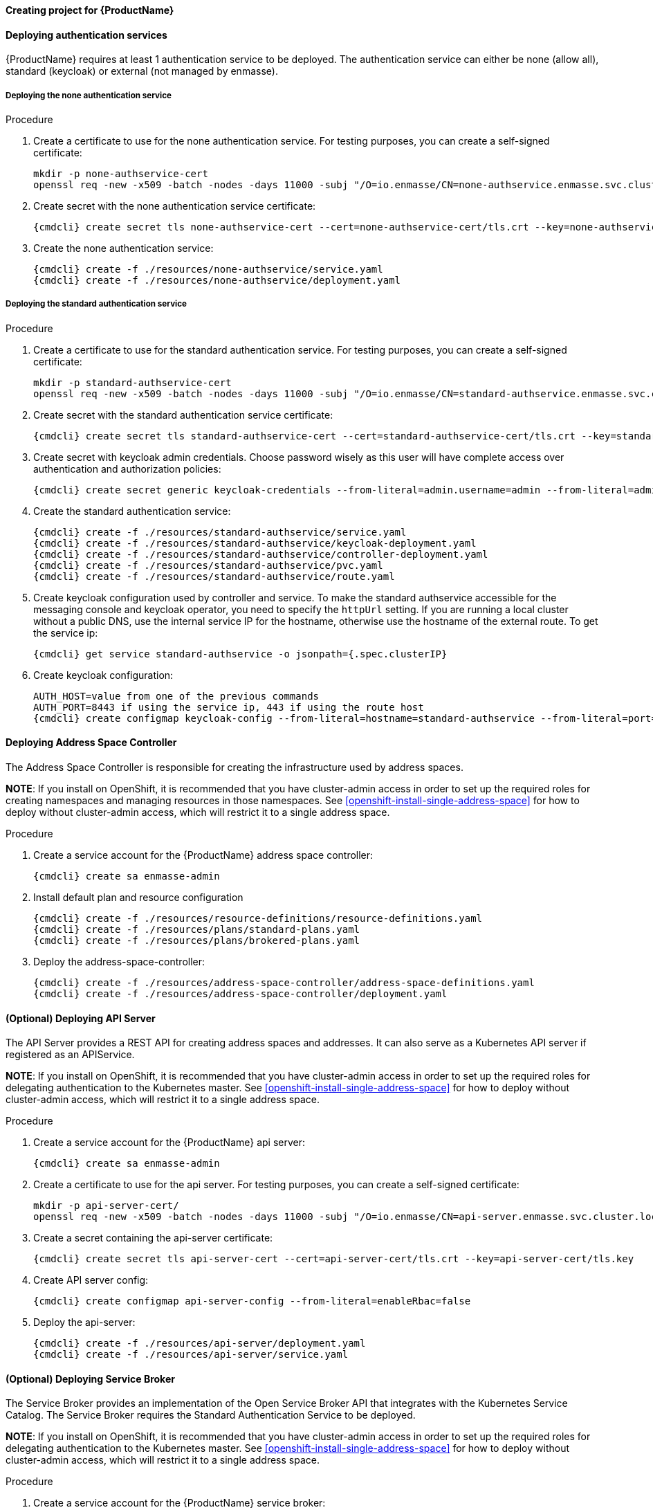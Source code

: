 ==== Creating project for {ProductName}

ifeval::["{cmdcli}" == "oc"]
. Create enmasse project:
+
[options="nowrap",subs="attributes"]
----
{cmdcli} new-project enmasse
----
endif::[]
ifeval::["{cmdcli}" == "kubectl"]
. Create enmasse namespace:
+
[options="nowrap",subs="attributes"]
----
{cmdcli} create namespace enmasse
----

. Set enmasse namespace as default namespace:
+
[options="nowrap",subs="attributes"]
----
kubectl config set-context $(kubectl config current-context) --namespace=enmasse
----
endif::[]

==== Deploying authentication services

{ProductName} requires at least 1 authentication service to be deployed. The authentication service
can either be none (allow all), standard (keycloak) or external (not managed by enmasse).

===== Deploying the none authentication service

.Procedure

. Create a certificate to use for the none authentication service. For testing purposes, you can create a self-signed certificate:
+
[options="nowrap"]
----
mkdir -p none-authservice-cert
openssl req -new -x509 -batch -nodes -days 11000 -subj "/O=io.enmasse/CN=none-authservice.enmasse.svc.cluster.local" -out none-authservice-cert/tls.crt -keyout none-authservice-cert/tls.key
----

. Create secret with the none authentication service certificate:
+
[options="nowrap",subs="attributes"]
----
{cmdcli} create secret tls none-authservice-cert --cert=none-authservice-cert/tls.crt --key=none-authservice-cert/tls.key
----

. Create the none authentication service:
+
[options="nowrap",subs="attributes"]
----
{cmdcli} create -f ./resources/none-authservice/service.yaml
{cmdcli} create -f ./resources/none-authservice/deployment.yaml
----

===== Deploying the standard authentication service

.Procedure

. Create a certificate to use for the standard authentication service. For testing purposes, you can create a self-signed certificate:
+
[options="nowrap"]
----
mkdir -p standard-authservice-cert
openssl req -new -x509 -batch -nodes -days 11000 -subj "/O=io.enmasse/CN=standard-authservice.enmasse.svc.cluster.local" -out standard-authservice-cert/tls.crt -keyout standard-authservice-cert/tls.key
----

. Create secret with the standard authentication service certificate:
+
[options="nowrap",subs="attributes"]
----
{cmdcli} create secret tls standard-authservice-cert --cert=standard-authservice-cert/tls.crt --key=standard-authservice-cert/tls.key
----

. Create secret with keycloak admin credentials. Choose password wisely as this user will have complete access over authentication and authorization policies:
+
[options="nowrap",subs="attributes"]
----
{cmdcli} create secret generic keycloak-credentials --from-literal=admin.username=admin --from-literal=admin.password=myrandompassword
----

ifeval::["{cmdcli}" == "oc"]
. Grant privileges to service account:
+
[options="nowrap"]
----
oc login -u system:admin
oc adm policy add-cluster-role-to-user enmasse.io:keycloak-controller system:serviceaccount:enmasse:enmasse-admin
----
endif::[]

. Create the standard authentication service:
+
[options="nowrap",subs="attributes"]
----
{cmdcli} create -f ./resources/standard-authservice/service.yaml
{cmdcli} create -f ./resources/standard-authservice/keycloak-deployment.yaml
{cmdcli} create -f ./resources/standard-authservice/controller-deployment.yaml
{cmdcli} create -f ./resources/standard-authservice/pvc.yaml
{cmdcli} create -f ./resources/standard-authservice/route.yaml
----

. Create keycloak configuration used by controller and service. To make the standard authservice
accessible for the messaging console and keycloak operator, you need to specify the `httpUrl`
setting. If you are running a local cluster without a public DNS, use the internal service
IP for the hostname, otherwise use the hostname of the external route. To get the service ip:
+
[options="nowrap",subs="attributes"]
----
{cmdcli} get service standard-authservice -o jsonpath={.spec.clusterIP}
----
ifeval::["{cmdcli}" == "oc"]
+
. Or, if you have a public hostname:
+
[options="nowrap"]
----
oc get route keycloak -o jsonpath={.spec.host}
----
endif::[]

. Create keycloak configuration:
+
[options="nowrap",subs="attributes"]
----
AUTH_HOST=value from one of the previous commands
AUTH_PORT=8443 if using the service ip, 443 if using the route host
{cmdcli} create configmap keycloak-config --from-literal=hostname=standard-authservice --from-literal=port=5671 --from-literal=httpUrl=https://$AUTH_HOST:$AUTH_PORT/auth --from-literal=caSecretName=standard-authservice-cert
----

==== Deploying Address Space Controller

The Address Space Controller is responsible for creating the infrastructure used by address spaces.

*NOTE*: If you install on OpenShift, it is recommended that you have cluster-admin access in order to
set up the required roles for creating namespaces and managing resources in those namespaces. See
<<openshift-install-single-address-space>> for how to deploy without cluster-admin access, which will
restrict it to a single address space.

.Procedure

. Create a service account for the {ProductName} address space controller:
+
[options="nowrap",subs="attributes"]
----
{cmdcli} create sa enmasse-admin
----

ifeval::["{cmdcli}" == "oc"]
. Create cluster-wide roles used by the `enmasse-admin` service account:
+
[options="nowrap"]
----
oc login -u system:admin
oc create -f ./resources/cluster-roles/openshift/address-space-controller.yaml
----

. Grant privileges to service account:
+
[options="nowrap"]
----
oc login -u system:admin
oc policy add-role-to-user admin system:serviceaccount:enmasse:enmasse-admin
oc adm policy add-cluster-role-to-user enmasse.io:address-space-controller system:serviceaccount:enmasse:enmasse-admin
----
+
*Note*: You can log back in as the regular user after this step.
endif::[]

. Install default plan and resource configuration
+
[options="nowrap",subs="attributes"]
----
{cmdcli} create -f ./resources/resource-definitions/resource-definitions.yaml
{cmdcli} create -f ./resources/plans/standard-plans.yaml
{cmdcli} create -f ./resources/plans/brokered-plans.yaml
----

. Deploy the address-space-controller:
+
[options="nowrap",subs="attributes"]
----
{cmdcli} create -f ./resources/address-space-controller/address-space-definitions.yaml
{cmdcli} create -f ./resources/address-space-controller/deployment.yaml
----

==== (Optional) Deploying API Server

The API Server provides a REST API for creating address spaces and addresses. It can also serve as
a Kubernetes API server if registered as an APIService.

*NOTE*: If you install on OpenShift, it is recommended that you have cluster-admin access in order to set up the required roles for delegating authentication to the Kubernetes master. See <<openshift-install-single-address-space>> for how to deploy without cluster-admin access, which will restrict it to a single address space.

.Procedure

. Create a service account for the {ProductName} api server:
+
[options="nowrap",subs="attributes"]
----
{cmdcli} create sa enmasse-admin
----

ifeval::["{cmdcli}" == "oc"]
. Create cluster-wide roles used by the `enmasse-admin` service account:
+
[options="nowrap"]
----
oc login -u system:admin
oc create -f ./resources/cluster-roles/api-server.yaml
----

. Grant privileges to service account:
+
[options="nowrap"]
----
oc login -u system:admin
oc policy add-role-to-user admin system:serviceaccount:enmasse:enmasse-admin
oc adm policy add-cluster-role-to-user enmasse.io:api-server system:serviceaccount:enmasse:enmasse-admin
oc adm policy add-cluster-role-to-user system:auth-delegator system:serviceaccount:enmasse:enmasse-admin
----
+
*Note*: You can log back in as the regular user after this step.
endif::[]

. Create a certificate to use for the api server. For testing purposes, you can create a self-signed certificate:
+
[options="nowrap"]
----
mkdir -p api-server-cert/
openssl req -new -x509 -batch -nodes -days 11000 -subj "/O=io.enmasse/CN=api-server.enmasse.svc.cluster.local" -out api-server-cert/tls.crt -keyout api-server-cert/tls.key
----

. Create a secret containing the api-server certificate:
+
[options="nowrap",subs="attributes"]
----
{cmdcli} create secret tls api-server-cert --cert=api-server-cert/tls.crt --key=api-server-cert/tls.key
----

. Create API server config:
+
[options="nowrap",subs="attributes"]
----
{cmdcli} create configmap api-server-config --from-literal=enableRbac=false
----

. Deploy the api-server:
+
[options="nowrap",subs="attributes"]
----
{cmdcli} create -f ./resources/api-server/deployment.yaml
{cmdcli} create -f ./resources/api-server/service.yaml
----
ifeval::["{cmdcli}" == "oc"]
[[{cmdcli}-register-apiservice]]

. (Optional) Register API server to support custom resources
+
[options="nowrap"]
----
oc process -f ./resources/templates/api-service.yaml ENMASSE_NAMESPACE=enmasse | oc create -f -
----

. (Optional) Create routes exposing the API server:
+
[options="nowrap"]
----
oc create route passthrough restapi --service=api-server -n enmasse
----
endif::[]

==== (Optional) Deploying Service Broker

The Service Broker provides an implementation of the Open Service Broker API that integrates with the Kubernetes Service Catalog. The Service Broker requires the Standard Authentication Service to be deployed.

*NOTE*: If you install on OpenShift, it is recommended that you have cluster-admin access in order to set up the required roles for delegating authentication to the Kubernetes master. See <<openshift-install-single-address-space>> for how to deploy without cluster-admin access, which will restrict it to a single address space.

.Procedure

. Create a service account for the {ProductName} service broker:
+
[options="nowrap",subs="attributes"]
----
{cmdcli} create sa enmasse-admin
----

ifeval::["{cmdcli}" == "oc"]
. Create cluster-wide roles used by the `enmasse-admin` service account:
+
[options="nowrap"]
----
oc login -u system:admin
oc create -f ./resources/cluster-roles/service-broker.yaml
----

. Grant privileges to service account:
+
[options="nowrap"]
----
oc login -u system:admin
oc policy add-role-to-user admin system:serviceaccount:enmasse:enmasse-admin
oc adm policy add-cluster-role-to-user enmasse.io:service-broker system:serviceaccount:enmasse:enmasse-admin
oc adm policy add-cluster-role-to-user system:auth-delegator system:serviceaccount:enmasse:enmasse-admin
----
+
*Note*: You can log back in as the regular user after this step.
endif::[]

. Create a certificate to use for the service broker. For testing purposes, you can create a self-signed certificate:
+
[options="nowrap"]
----
mkdir -p service-broker-cert/
openssl req -new -x509 -batch -nodes -days 11000 -subj "/O=io.enmasse/CN=service-broker.enmasse.svc.cluster.local" -out service-broker-cert/tls.crt -keyout service-broker-cert/tls.key
----

. Create a secret containing the service-broker certificate:
+
[options="nowrap",subs="attributes"]
----
{cmdcli} create secret tls service-broker-cert --cert=service-broker-cert/tls.crt --key=service-broker-cert/tls.key
----

. Create a secret containing the service-broker secret configuration:
+
[options="nowrap",subs="attributes"]
----
{cmdcli} create secret tls service-broker-secret --from-literal=keycloak.username=admin --from-literal=keycloak.password=admin --from-literal=keycloakCa.crt=`{cmdcli} extract secret/standard-authservice-cert --keys=tls.crt --to=-`
----

. Deploy the service-broker:
+
[options="nowrap",subs="attributes"]
----
{cmdcli} create -f ./resources/service-broker/deployment.yaml
{cmdcli} create -f ./resources/service-broker/service.yaml
----

. Create service broker configuration. To make the service broker behave correctly in redirects, you need to specify the `keycloakUrl` setting. If you are running a local cluster without a public DNS, use the internal service IP for the hostname, otherwise use the hostname of the external route. To get the service ip:
+
[options="nowrap",subs="attributes"]
----
{cmdcli} get service standard-authservice -o jsonpath={.spec.clusterIP}
----
ifeval::["{cmdcli}" == "oc"]
+
. Or, if you have a public hostname:
+
[options="nowrap"]
----
oc get route keycloak -o jsonpath={.spec.host}
----
endif::[]

. Create service broker config:
+
[options="nowrap",subs="attributes"]
----
AUTH_HOST=value from one of the previous commands
AUTH_PORT=8443 if using the service ip, 443 if using the route host
{cmdcli} create configmap service-broker-config --from-literal=enableRbac=false --from-literal=keycloakUrl=https://$AUTH_HOST:$AUTH_PORT/auth
----

. Create secret with token for Service Catalog
+
[options="nowrap",subs="attributes"]
----
{cmdcli} create secret generic service-catalog-credentials --from-literal=token=`{cmdcli} whoami -t`
----

. Register Service Broker with Service Catalog
+
[options="nowrap",subs="attributes"]
----
{cmdcli} process -f ./resources/templates/service-broker.yaml BROKER_NAMESPACE=enmasse | oc create -f -
----

